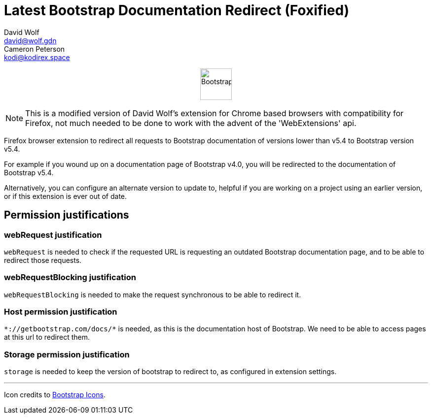 = Latest Bootstrap Documentation Redirect (Foxified)
:author_1: David Wolf
:email_1: david@wolf.gdn
:author_2: Cameron Peterson
:email_2: kodi@kodirex.space
:icons: font
:bootstrap-version: v5.4

+++
<p align=center>
    <img src="./images/bootstrap.svg" alt="Bootstrap" width="64" height="64">
</p>
+++

NOTE: This is a modified version of David Wolf's extension for Chrome based browsers with compatibility for Firefox, not much needed to be done to work with the advent of the 'WebExtensions' api.

Firefox browser extension to redirect all requests to Bootstrap documentation of versions lower than {bootstrap-version} to Bootstrap version {bootstrap-version}.

For example if you wound up on a documentation page of Bootstrap v4.0, you will be redirected to the documentation of Bootstrap {bootstrap-version}.

Alternatively, you can configure an alternate version to update to, helpful if you are working on a project using an earlier version, or if this extension is ever out of date.

== Permission justifications
=== webRequest justification
`webRequest` is needed to check if the requested URL is requesting an outdated Bootstrap documentation page, and to be able to redirect those requests.

=== webRequestBlocking justification
`webRequestBlocking` is needed to make the request synchronous to be able to redirect it.

=== Host permission justification
`\*://getbootstrap.com/docs/*` is needed, as this is the documentation host of Bootstrap. We need to be able to access pages at this url to redirect them.

=== Storage permission justification
`storage` is needed to keep the version of bootstrap to redirect to, as configured in extension settings.

'''

Icon credits to https://icons.getbootstrap.com[Bootstrap Icons].
